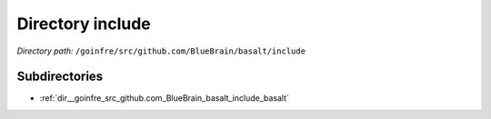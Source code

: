 .. _dir__goinfre_src_github.com_BlueBrain_basalt_include:


Directory include
=================


*Directory path:* ``/goinfre/src/github.com/BlueBrain/basalt/include``

Subdirectories
--------------

- :ref:`dir__goinfre_src_github.com_BlueBrain_basalt_include_basalt`



